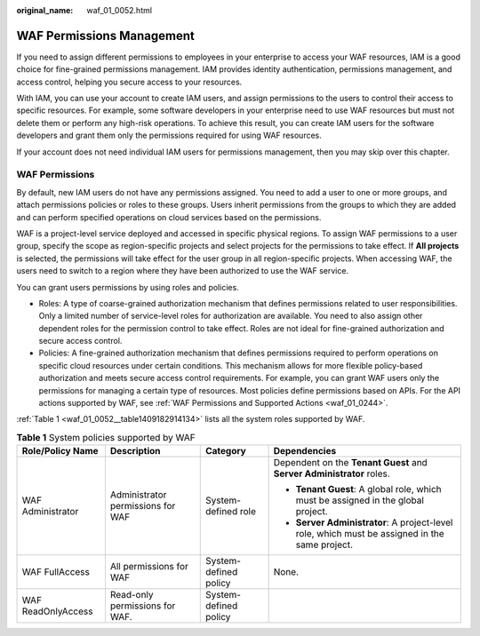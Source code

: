 :original_name: waf_01_0052.html

.. _waf_01_0052:

WAF Permissions Management
==========================

If you need to assign different permissions to employees in your enterprise to access your WAF resources, IAM is a good choice for fine-grained permissions management. IAM provides identity authentication, permissions management, and access control, helping you secure access to your resources.

With IAM, you can use your account to create IAM users, and assign permissions to the users to control their access to specific resources. For example, some software developers in your enterprise need to use WAF resources but must not delete them or perform any high-risk operations. To achieve this result, you can create IAM users for the software developers and grant them only the permissions required for using WAF resources.

If your account does not need individual IAM users for permissions management, then you may skip over this chapter.

WAF Permissions
---------------

By default, new IAM users do not have any permissions assigned. You need to add a user to one or more groups, and attach permissions policies or roles to these groups. Users inherit permissions from the groups to which they are added and can perform specified operations on cloud services based on the permissions.

WAF is a project-level service deployed and accessed in specific physical regions. To assign WAF permissions to a user group, specify the scope as region-specific projects and select projects for the permissions to take effect. If **All projects** is selected, the permissions will take effect for the user group in all region-specific projects. When accessing WAF, the users need to switch to a region where they have been authorized to use the WAF service.

You can grant users permissions by using roles and policies.

-  Roles: A type of coarse-grained authorization mechanism that defines permissions related to user responsibilities. Only a limited number of service-level roles for authorization are available. You need to also assign other dependent roles for the permission control to take effect. Roles are not ideal for fine-grained authorization and secure access control.
-  Policies: A fine-grained authorization mechanism that defines permissions required to perform operations on specific cloud resources under certain conditions. This mechanism allows for more flexible policy-based authorization and meets secure access control requirements. For example, you can grant WAF users only the permissions for managing a certain type of resources. Most policies define permissions based on APIs. For the API actions supported by WAF, see :ref:`WAF Permissions and Supported Actions <waf_01_0244>`.

:ref:`Table 1 <waf_01_0052__table1409182914134>` lists all the system roles supported by WAF.

.. _waf_01_0052__table1409182914134:

.. table:: **Table 1** System policies supported by WAF

   +--------------------+-----------------------------------+-----------------------+------------------------------------------------------------------------------------------------+
   | Role/Policy Name   | Description                       | Category              | Dependencies                                                                                   |
   +====================+===================================+=======================+================================================================================================+
   | WAF Administrator  | Administrator permissions for WAF | System-defined role   | Dependent on the **Tenant Guest** and **Server Administrator** roles.                          |
   |                    |                                   |                       |                                                                                                |
   |                    |                                   |                       | -  **Tenant Guest**: A global role, which must be assigned in the global project.              |
   |                    |                                   |                       | -  **Server Administrator**: A project-level role, which must be assigned in the same project. |
   +--------------------+-----------------------------------+-----------------------+------------------------------------------------------------------------------------------------+
   | WAF FullAccess     | All permissions for WAF           | System-defined policy | None.                                                                                          |
   +--------------------+-----------------------------------+-----------------------+------------------------------------------------------------------------------------------------+
   | WAF ReadOnlyAccess | Read-only permissions for WAF.    | System-defined policy |                                                                                                |
   +--------------------+-----------------------------------+-----------------------+------------------------------------------------------------------------------------------------+
